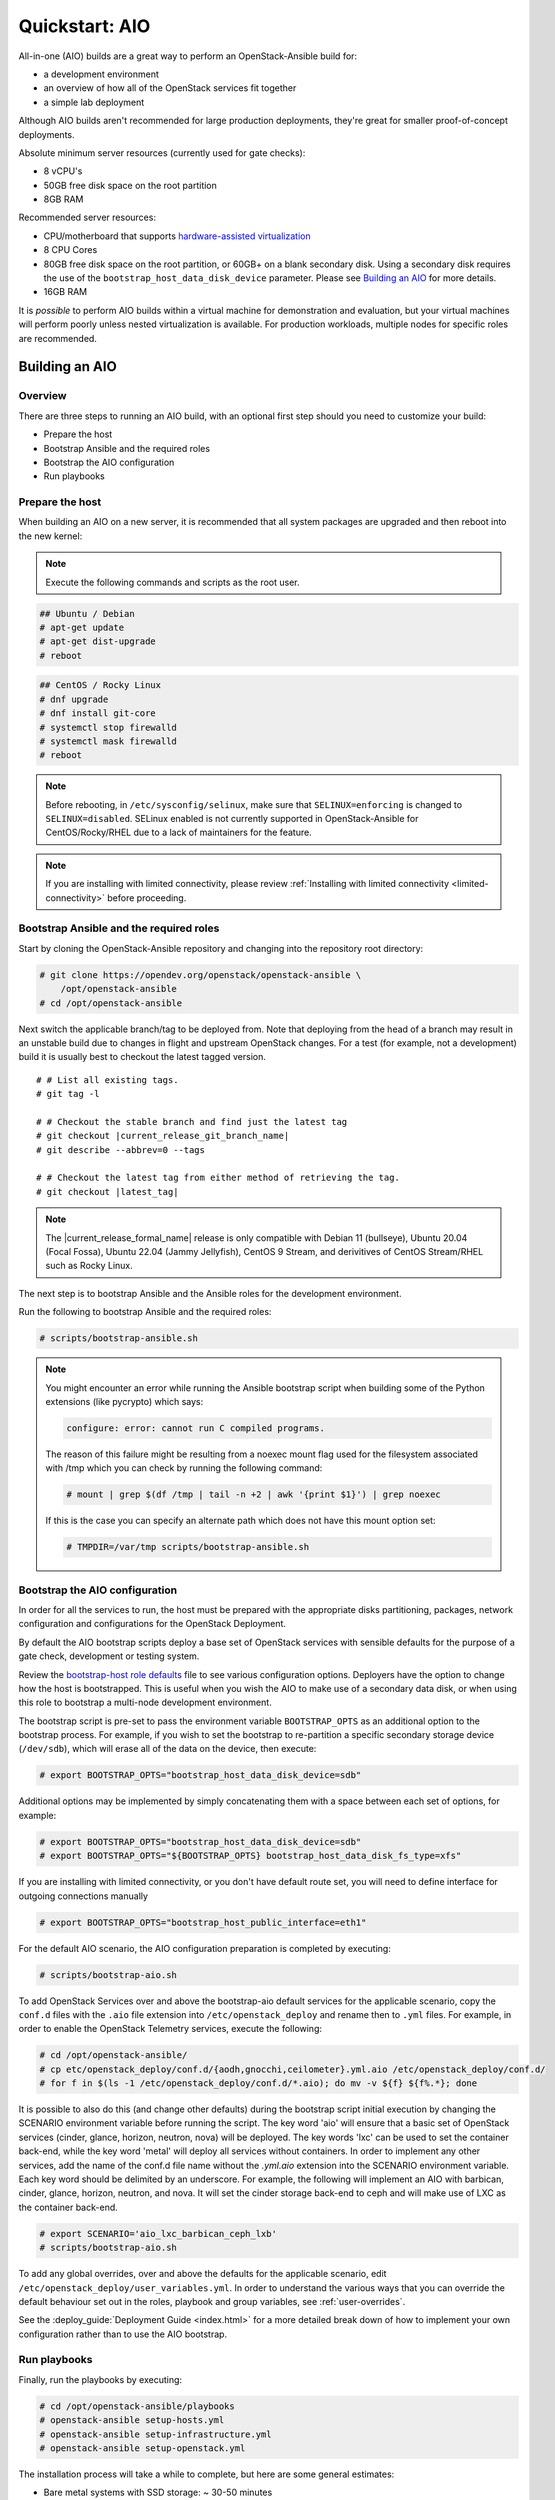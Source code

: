 .. _quickstart-aio:

===============
Quickstart: AIO
===============

All-in-one (AIO) builds are a great way to perform an OpenStack-Ansible build
for:

* a development environment
* an overview of how all of the OpenStack services fit together
* a simple lab deployment

Although AIO builds aren't recommended for large production deployments,
they're great for smaller proof-of-concept deployments.

Absolute minimum server resources (currently used for gate checks):

* 8 vCPU's
* 50GB free disk space on the root partition
* 8GB RAM

Recommended server resources:

* CPU/motherboard that supports `hardware-assisted virtualization`_
* 8 CPU Cores
* 80GB free disk space on the root partition, or 60GB+ on a blank
  secondary disk. Using a secondary disk requires the use of the
  ``bootstrap_host_data_disk_device`` parameter. Please see
  `Building an AIO`_ for more details.
* 16GB RAM

It is `possible` to perform AIO builds within a virtual machine for
demonstration and evaluation, but your virtual machines will perform poorly
unless nested virtualization is available. For production workloads, multiple
nodes for specific roles are recommended.

.. _hardware-assisted virtualization: https://en.wikipedia.org/wiki/Hardware-assisted_virtualization


Building an AIO
---------------

Overview
~~~~~~~~

There are three steps to running an AIO build, with an optional first step
should you need to customize your build:

* Prepare the host
* Bootstrap Ansible and the required roles
* Bootstrap the AIO configuration
* Run playbooks

Prepare the host
~~~~~~~~~~~~~~~~

When building an AIO on a new server, it is recommended that all
system packages are upgraded and then reboot into the new kernel:

.. note:: Execute the following commands and scripts as the root user.

.. code-block:: shell-session

   ## Ubuntu / Debian
   # apt-get update
   # apt-get dist-upgrade
   # reboot

.. code-block:: shell-session

   ## CentOS / Rocky Linux
   # dnf upgrade
   # dnf install git-core
   # systemctl stop firewalld
   # systemctl mask firewalld
   # reboot

.. note::

   Before rebooting, in ``/etc/sysconfig/selinux``, make sure that
   ``SELINUX=enforcing`` is changed to ``SELINUX=disabled``.
   SELinux enabled is not currently supported in OpenStack-Ansible
   for CentOS/Rocky/RHEL due to a lack of maintainers for the feature.


.. note::

   If you are installing with limited connectivity, please review :ref:`Installing
   with limited connectivity <limited-connectivity>` before proceeding.

Bootstrap Ansible and the required roles
~~~~~~~~~~~~~~~~~~~~~~~~~~~~~~~~~~~~~~~~

Start by cloning the OpenStack-Ansible repository and changing into the
repository root directory:

.. code-block:: shell-session

   # git clone https://opendev.org/openstack/openstack-ansible \
       /opt/openstack-ansible
   # cd /opt/openstack-ansible

Next switch the applicable branch/tag to be deployed from. Note that
deploying from the head of a branch may result in an unstable build due to
changes in flight and upstream OpenStack changes. For a test (for example,
not a development) build it is usually best to checkout the latest tagged
version.

.. parsed-literal::

   # # List all existing tags.
   # git tag -l

   # # Checkout the stable branch and find just the latest tag
   # git checkout |current_release_git_branch_name|
   # git describe --abbrev=0 --tags

   # # Checkout the latest tag from either method of retrieving the tag.
   # git checkout |latest_tag|

.. note::
   The |current_release_formal_name| release is only compatible with
   Debian 11 (bullseye), Ubuntu 20.04 (Focal Fossa),
   Ubuntu 22.04 (Jammy Jellyfish), CentOS 9 Stream,
   and derivitives of CentOS Stream/RHEL such as Rocky Linux.

The next step is to bootstrap Ansible and the Ansible roles for the
development environment.

Run the following to bootstrap Ansible and the required roles:

.. code-block:: shell-session

   # scripts/bootstrap-ansible.sh

.. note::
  You might encounter an error while running the Ansible bootstrap script
  when building some of the Python extensions (like pycrypto) which says:

  .. code-block:: shell-session

     configure: error: cannot run C compiled programs.

  The reason of this failure might be resulting from a noexec mount flag
  used for the filesystem associated with /tmp which you can check by
  running the following command:

  .. code-block:: shell-session

     # mount | grep $(df /tmp | tail -n +2 | awk '{print $1}') | grep noexec

  If this is the case you can specify an alternate path which does not
  have this mount option set:

  .. code-block:: shell-session

     # TMPDIR=/var/tmp scripts/bootstrap-ansible.sh

Bootstrap the AIO configuration
~~~~~~~~~~~~~~~~~~~~~~~~~~~~~~~

In order for all the services to run, the host must be prepared with the
appropriate disks partitioning, packages, network configuration and
configurations for the OpenStack Deployment.

By default the AIO bootstrap scripts deploy a base set of OpenStack services
with sensible defaults for the purpose of a gate check, development or testing
system.

Review the `bootstrap-host role defaults`_ file to see various configuration
options. Deployers have the option to change how the host is bootstrapped.
This is useful when you wish the AIO to make use of a secondary data disk,
or when using this role to bootstrap a multi-node development environment.

.. _bootstrap-host role defaults: https://opendev.org/openstack/openstack-ansible/src/tests/roles/bootstrap-host/defaults/main.yml

The bootstrap script is pre-set to pass the environment variable
``BOOTSTRAP_OPTS`` as an additional option to the bootstrap process. For
example, if you wish to set the bootstrap to re-partition a specific
secondary storage device (``/dev/sdb``), which will erase all of the data
on the device, then execute:

.. code-block:: shell-session

   # export BOOTSTRAP_OPTS="bootstrap_host_data_disk_device=sdb"

Additional options may be implemented by simply concatenating them with
a space between each set of options, for example:

.. code-block:: shell-session

   # export BOOTSTRAP_OPTS="bootstrap_host_data_disk_device=sdb"
   # export BOOTSTRAP_OPTS="${BOOTSTRAP_OPTS} bootstrap_host_data_disk_fs_type=xfs"

If you are installing with limited connectivity, or you don't have default
route set, you will need to define interface for outgoing connections manually

.. code-block:: shell-session

   # export BOOTSTRAP_OPTS="bootstrap_host_public_interface=eth1"

For the default AIO scenario, the AIO configuration preparation is completed by
executing:

.. code-block:: shell-session

   # scripts/bootstrap-aio.sh

To add OpenStack Services over and above the bootstrap-aio default services
for the applicable scenario, copy the ``conf.d`` files with the ``.aio`` file
extension into ``/etc/openstack_deploy`` and rename then to ``.yml`` files.
For example, in order to enable the OpenStack Telemetry services, execute the
following:

.. code-block:: shell-session

   # cd /opt/openstack-ansible/
   # cp etc/openstack_deploy/conf.d/{aodh,gnocchi,ceilometer}.yml.aio /etc/openstack_deploy/conf.d/
   # for f in $(ls -1 /etc/openstack_deploy/conf.d/*.aio); do mv -v ${f} ${f%.*}; done

It is possible to also do this (and change other defaults) during the bootstrap
script initial execution by changing the SCENARIO environment variable before
running the script. The key word 'aio' will ensure that a basic set of
OpenStack services (cinder, glance, horizon, neutron, nova) will be deployed.
The key words 'lxc' can be used to set the container back-end,
while the key word 'metal' will deploy all services without containers. In
order to implement any other services, add the name of the conf.d file name
without the `.yml.aio` extension into the SCENARIO environment variable. Each
key word should be delimited by an underscore. For example, the following will
implement an AIO with barbican, cinder, glance, horizon, neutron, and nova. It
will set the cinder storage back-end to ceph and will make use of LXC as the
container back-end.

.. code-block:: shell-session

   # export SCENARIO='aio_lxc_barbican_ceph_lxb'
   # scripts/bootstrap-aio.sh

To add any global overrides, over and above the defaults for the applicable
scenario, edit ``/etc/openstack_deploy/user_variables.yml``. In order to
understand the various ways that you can override the default behaviour
set out in the roles, playbook and group variables, see :ref:`user-overrides`.

See the :deploy_guide:`Deployment Guide <index.html>` for a more detailed break
down of how to implement your own configuration rather than to use the AIO
bootstrap.

Run playbooks
~~~~~~~~~~~~~

Finally, run the playbooks by executing:

.. code-block:: shell-session

   # cd /opt/openstack-ansible/playbooks
   # openstack-ansible setup-hosts.yml
   # openstack-ansible setup-infrastructure.yml
   # openstack-ansible setup-openstack.yml

The installation process will take a while to complete, but here are some
general estimates:

* Bare metal systems with SSD storage: ~ 30-50 minutes
* Virtual machines with SSD storage: ~ 45-60 minutes
* Systems with traditional hard disks: ~ 90-120 minutes

Once the playbooks have fully executed, it is possible to experiment with
various settings changes in ``/etc/openstack_deploy/user_variables.yml`` and
only run individual playbooks. For example, to run the playbook for the
Keystone service, execute:

.. code-block:: shell-session

   # cd /opt/openstack-ansible/playbooks
   # openstack-ansible os-keystone-install.yml

Interacting with an AIO
-----------------------

Once an AIO has been deployed, you most likely want to interact with it. You
can do this via the web interface or one of the many clients or libraries that
exist for OpenStack.

Using a GUI
~~~~~~~~~~~

The horizon web interface provides a graphical interface for interacting with
the AIO deployment. By default, the horizon API is available on port 443 of the
host (or port 80, if SSL certificate configuration was disabled). As such, to
interact with horizon, simply browse to the IP of the host.

.. note::

   If the AIO was deployed in a cloud VM, you may need to configure security
   groups or firewall rules to allow access to the HTTP(S) ports. For example,
   if the AIO was deployed in an OpenStack VM, you can create and apply a
   suitable security group for interacting with horizon like so:

   .. code-block:: shell-session

      $ openstack security group create http \
          --description 'Allow HTTP and HTTPS access'
      $ openstack security group rule create http \
          --protocol tcp --dst-port 80 --remote-ip 0.0.0.0/0
      $ openstack security group rule create http \
          --protocol tcp --dst-port 443 --remote-ip 0.0.0.0/0
      $ openstack server add security group $SERVER http

   A list of service ports can be found in the `OpenStack Install Guide`__.

   .. __: https://docs.openstack.org/install-guide/firewalls-default-ports.html

This will present a login page. By default, OpenStack-Ansible create a user
called ``admin``. The password will be the value of the
``keystone_auth_admin_password`` variable. If you did not configure this
variable, OpenStack-Ansible auto-generates one. You can view the configured
password in the ``/etc/openstack_deploy/user_secrets.yml`` file.

.. code-block:: shell-session

   # grep admin_pass /etc/openstack_deploy/user_secrets.yml
   heat_stack_domain_admin_password: <redacted>
   keystone_auth_admin_password: <redacted>
   radosgw_admin_password: <redacted>

Using this username and password combination, log in to horizon.

Using a client or library
~~~~~~~~~~~~~~~~~~~~~~~~~

There are a variety of clients and libraries available for interacting with an
OpenStack deployment, including as `openstackclient`__, `openstacksdk`__, or
`gophercloud`__. These are typically configured using either environment
variables sourced from an ``openrc`` file or the newer ``clouds.yaml`` file.

.. __: https://opendev.org/openstack/python-openstackclient
.. __: https://opendev.org/openstack/openstacksdk
.. __: https://opendev.org/openstack/gophercloud

OpenStack-Ansible provides the ``openstack_openrc`` role for creating these
configuration files as well as a number of utilities such as *openstackclient*.
If the AIO deployment using the ``lxc`` scenario (the default), these will be
availably in the utility container.

.. code-block:: shell-session

   $ lxc-attach -n `lxc-ls -1 | grep utility`

   # ls /root/openrc
   /root/openrc

   # ls /root/.config/openstack/clouds.yaml
   /root/.config/openstack/clouds.yaml

   # export OS_CLOUD=default
   # openstack project list -c Name -f value
   service
   admin

Alternatively, if the AIO was deployed using the ``metal`` scenario, these
files will be available on the host itself.

.. code-block:: shell-session

   # ls /root/openrc
   /root/openrc

   # ls /root/.config/openstack/clouds.yaml
   /root/.config/openstack/clouds.yaml

If you wish to access the AIO deployment from another host - perhaps your local
workstation - you will need either an ``openrc`` file or ``clouds.yaml`` file.
You can download an ``openrc`` file from horizon: simply click the User
dropdown in the top-right corner and select *⭳ OpenStack RC file*.

.. important::

   You may be tempted to copy the ``openrc`` or ``clouds.yaml`` files created
   by the ``openstack_openrc`` role. However, these files use the ``internal``
   `interface`__ by default. This interface use the management network
   (``172.29.236.0/22``) , which is not routable from outside the host. If you
   wish to use these files, you will need to change the interface to
   ``public``.

   .. __: https://docs.openstack.org/keystone/latest/contributor/service-catalog.html#endpoints

.. note::

   If the AIO was deployed in a cloud VM, you may need to configure security
   groups or firewall rules to allow access to the various sevice ports. For
   example, if the AIO was deployed in an OpenStack VM, you can create and
   apply a suitable security group for interacting the core services like so:

   .. code-block:: shell-session

      $ openstack security group create openstack-apis \
          --description 'Allow access to various OpenStack services'
      $ for port in 8774 8776 9292 9696 5000 8780; do
          openstack security group rule create openstack-apis \
            --protocol tcp --dst-port ${port}:${port} --remote-ip 0.0.0.0/0
        done
      $ openstack server add security group $SERVER openstack-apis

   A list of service ports can be found in the `OpenStack Install Guide`__.

   .. __: https://docs.openstack.org/install-guide/firewalls-default-ports.html

.. note::

   If you have enabled SSL certificate configuration (default), all services
   will use self-signed certificates. While the host is configured to trust
   these certificates, this is not the case for other hosts. This will result
   in HTTPS errors when attempting to interact with the cloud. To resolve this
   issue, you will need to manually configure certificates on other hosts or
   ignore SSL issues. To use the self-signed certificate, first copy it to the
   other hosts. The name and location of the generated certificate are
   configured by the ``pki_authorities`` and ``pki_trust_store_location``
   variables respectively, which are used by the ``pki`` role provided by
   `ansible-role-pki`__. On an Ubuntu 22.04 host, these will default to
   ``ExampleCorpRoot`` and ``/usr/local/share/ca-certificates``, respectively.
   For example:

   .. code-block:: shell-session

      $ scp aio:/usr/local/share/ca-certificates/ExampleCorpRoot.crt ~/.config/openstack/aio.crt

   .. __: https://opendev.org/openstack/ansible-role-pki

   Once this is done, configure the ``cacert`` value in the the definition for
   your cloud in ``clouds.yaml``. For example:

   .. code-block:: yaml

      clouds:
        aio:
          # ...
          cacert: /home/<username>/.config/openstack/aio.crt

   Alternatively, you can simply ignore SSL issues by setting ``verify: false``
   in the definition for your cloud in ``clouds.yaml``. This will disable SSL
   verification entirely for this cloud. For example:

   .. code-block:: yaml

      clouds:
        aio:
          # ...
          verify: false

   Finally, you can also opt to disable SSL certificate configuration during
   initial deployment or opt to use an external certificate authority for
   signing, such as Lets Encrypt. Both topics are outside the scope of this
   document.

   More information about SSL certificate configuration can be found in the
   :doc:`security guide </user/security/ssl-certificates>`.

Once one of these files have been created, you can use it to interact with your
deployment using most standard clients and libraries. For example, to list
available projects using *openstackclient*:

.. code-block:: shell-session

   $ export OS_CLOUD=aio
   $ openstack project list -c Name -f value
   service
   admin

Rebooting an AIO
----------------

As the AIO includes all three cluster members of MariaDB/Galera, the cluster
has to be re-initialized after the host is rebooted.

This is done by executing the following:

.. code-block:: shell-session

   # cd /opt/openstack-ansible/playbooks
   # openstack-ansible -e galera_ignore_cluster_state=true galera-install.yml

If this fails to get the database cluster back into a running state, then
please make use of the
`Galera Cluster Recovery </admin/maintenance-tasks.html#galera-cluster-recovery>`_
section in the operations guide.

Rebuilding an AIO
-----------------

Sometimes it may be useful to destroy all the containers and rebuild the AIO.
While it is preferred that the AIO is entirely destroyed and rebuilt, this
isn't always practical. As such the following may be executed instead:

.. code-block:: shell-session

   # # Move to the playbooks directory.
   # cd /opt/openstack-ansible/playbooks

   # # Destroy all of the running containers.
   # openstack-ansible lxc-containers-destroy.yml

   # # On the host stop all of the services that run locally and not
   # #  within a container.
   # for i in \
          $(ls /etc/init \
            | grep -e "nova\|swift\|neutron\|cinder" \
            | awk -F'.' '{print $1}'); do \
       service $i stop; \
     done

   # # Uninstall the core services that were installed.
   # for i in $(pip freeze | grep -e "nova\|neutron\|keystone\|swift\|cinder"); do \
       pip uninstall -y $i; done

   # # Remove crusty directories.
   # rm -rf /openstack /etc/{neutron,nova,swift,cinder} \
            /var/log/{neutron,nova,swift,cinder}

   # # Remove the pip configuration files on the host
   # rm -rf /root/.pip

   # # Remove the apt package manager proxy
   # rm /etc/apt/apt.conf.d/00apt-cacher-proxy

Should an existing AIO environment need to be reinstalled, the most efficient
method is to destroy the host operating system and start over. For this reason,
AIOs are best run inside of some form of virtual machine or cloud guest.

Reference Diagram for an AIO Build
----------------------------------

Here is a basic diagram that attempts to illustrate what the resulting AIO
deployment looks like.

This diagram is not to scale and is not even 100% accurate, this diagram was
built for informational purposes only and should **ONLY** be used as such.

.. code-block:: text

              ------->[ ETH0 == Public Network ]
              |
              V                        [  *   ] Socket Connections
    [ HOST MACHINE ]                   [ <>v^ ] Network Connections
      *       ^  *
      |       |  |-------------------------------------------------------
      |       |                                                         |
      |       |---------------->[ HAProxy ]                             |
      |                                 ^                               |
      |                                 |                               |
      |                                 V                               |
      |                          (BR-Interfaces)<------                 |
      |                                  ^     *      |                 |
      *-[ LXC ]*--*----------------------|-----|------|----|            |
      |           |                      |     |      |  | |            |
      |           |                      |     |      |  | |            |
      |           |                      |     |      |  | |            |
      |           |                      |     |      V  * |            |
      |           *                      |     |   [ Galera x3 ]        |
      |        [ Memcached ]<------------|     |           |            |
      *-------*[ Rsyslog ]<--------------|--|  |           *            |
      |        [ Repos Server x3 ]<------|  ---|-->[ RabbitMQ x3 ]      |
      |        [ Horizon x2 ]<-----------|  |  |                        |
      |        [ Nova api ec2 ]<---------|--|  |                        |
      |        [ Nova api os ]<----------|->|  |                        |
      |        [ Nova console ]<---------|  |  |                        |
      |        [ Nova Cert ]<------------|->|  |                        |
      |        [ Cinder api ]<-----------|->|  |                        |
      |        [ Glance api ]<-----------|->|  |                        |
      |        [ Heat apis ]<------------|->|  | [ Loop back devices ]*-*
      |        [ Heat engine ]<----------|->|  |    \        \          |
      | ------>[ Nova api metadata ]     |  |  |    { LVM }  { XFS x3 } |
      | |      [ Nova conductor ]<-------|  |  |       *         *      |
      | |----->[ Nova scheduler ]--------|->|  |       |         |      |
      | |      [ Keystone x3 ]<----------|->|  |       |         |      |
      | | |--->[ Neutron agents ]*-------|--|---------------------------*
      | | |    [ Neutron server ]<-------|->|          |         |      |
      | | | |->[ Swift proxy ]<-----------  |          |         |      |
      *-|-|-|-*[ Cinder volume ]*----------------------*         |      |
      | | | |                               |                    |      |
      | | | -----------------------------------------            |      |
      | | ----------------------------------------- |            |      |
      | |          -------------------------|     | |            |      |
      | |          |                              | |            |      |
      | |          V                              | |            *      |
      ---->[ Compute ]*[ Neutron linuxbridge ]<---| |->[ Swift storage ]-
